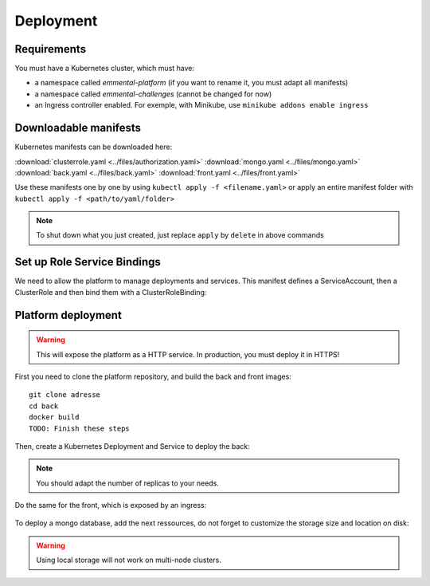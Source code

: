 Deployment
----------

.. highlight:: yaml

Requirements
^^^^^^^^^^^^
You must have a Kubernetes cluster, which must have:

* a namespace called *emmental-platform* (if you want to rename it, you must adapt all manifests)
* a namespace called *emmental-challenges* (cannot be changed for now)
* an Ingress controller enabled. For exemple, with Minikube, use ``minikube addons enable ingress``

Downloadable manifests
^^^^^^^^^^^^^^^^^^^^^^
Kubernetes manifests can be downloaded here:

:download:`clusterrole.yaml <../files/authorization.yaml>`
:download:`mongo.yaml <../files/mongo.yaml>`
:download:`back.yaml <../files/back.yaml>`
:download:`front.yaml <../files/front.yaml>`

Use these manifests one by one by using  ``kubectl apply -f <filename.yaml>``  
or apply an entire manifest folder with ``kubectl apply -f <path/to/yaml/folder>``

.. note:: To shut down what you just created, just replace ``apply`` by ``delete`` in above commands

Set up Role Service Bindings
^^^^^^^^^^^^^^^^^^^^^^^^^^^^

We need to allow the platform to manage deployments and services.
This manifest defines a ServiceAccount, then a ClusterRole and then bind them with a ClusterRoleBinding:

    .. literalinclude:: ../files/authorization.yaml

Platform deployment
^^^^^^^^^^^^^^^^^^^

.. warning:: This will expose the platform as a HTTP service. In production, you must deploy it in HTTPS!

First you need to clone the platform repository, and build the back and front
images::

    git clone adresse
    cd back
    docker build
    TODO: Finish these steps

Then, create a Kubernetes Deployment and Service to deploy the back:

    .. literalinclude:: ../files/back.yaml


.. note:: You should adapt the number of replicas to your needs.

Do the same for the front, which is exposed by an ingress:

    .. literalinclude:: ../files/front.yaml

To deploy a mongo database, add the next ressources, do not forget to customize the storage size and location on disk:

    .. literalinclude:: ../files/mongo.yaml

.. warning:: Using local storage will not work on multi-node clusters.